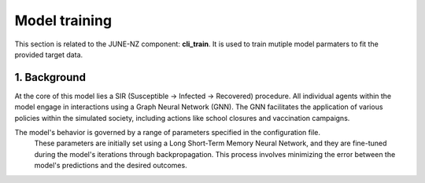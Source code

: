 ##############
Model training
##############

This section is related to the JUNE-NZ component: **cli_train**. It is used to train mutiple model parmaters to fit the provided target data.

**********
1. Background
**********
At the core of this model lies a SIR (Susceptible -> Infected -> Recovered) procedure. 
All individual agents within the model engage in interactions using a Graph Neural Network (GNN). 
The GNN facilitates the application of various policies within the simulated society, including actions like school closures and vaccination campaigns.

The model's behavior is governed by a range of parameters specified in the configuration file.
 These parameters are initially set using a Long Short-Term Memory Neural Network, and they are fine-tuned during the model's iterations through backpropagation. 
 This process involves minimizing the error between the model's predictions and the desired outcomes.